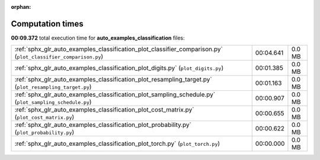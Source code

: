 
:orphan:

.. _sphx_glr_auto_examples_classification_sg_execution_times:

Computation times
=================
**00:09.372** total execution time for **auto_examples_classification** files:

+----------------------------------------------------------------------------------------------------------------+-----------+--------+
| :ref:`sphx_glr_auto_examples_classification_plot_classifier_comparison.py` (``plot_classifier_comparison.py``) | 00:04.641 | 0.0 MB |
+----------------------------------------------------------------------------------------------------------------+-----------+--------+
| :ref:`sphx_glr_auto_examples_classification_plot_digits.py` (``plot_digits.py``)                               | 00:01.385 | 0.0 MB |
+----------------------------------------------------------------------------------------------------------------+-----------+--------+
| :ref:`sphx_glr_auto_examples_classification_plot_resampling_target.py` (``plot_resampling_target.py``)         | 00:01.163 | 0.0 MB |
+----------------------------------------------------------------------------------------------------------------+-----------+--------+
| :ref:`sphx_glr_auto_examples_classification_plot_sampling_schedule.py` (``plot_sampling_schedule.py``)         | 00:00.907 | 0.0 MB |
+----------------------------------------------------------------------------------------------------------------+-----------+--------+
| :ref:`sphx_glr_auto_examples_classification_plot_cost_matrix.py` (``plot_cost_matrix.py``)                     | 00:00.655 | 0.0 MB |
+----------------------------------------------------------------------------------------------------------------+-----------+--------+
| :ref:`sphx_glr_auto_examples_classification_plot_probability.py` (``plot_probability.py``)                     | 00:00.622 | 0.0 MB |
+----------------------------------------------------------------------------------------------------------------+-----------+--------+
| :ref:`sphx_glr_auto_examples_classification_plot_torch.py` (``plot_torch.py``)                                 | 00:00.000 | 0.0 MB |
+----------------------------------------------------------------------------------------------------------------+-----------+--------+
